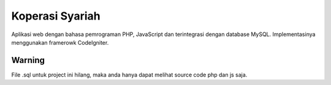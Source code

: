 ###################
Koperasi Syariah
###################

Aplikasi web dengan bahasa pemrograman PHP, JavaScript dan terintegrasi dengan database MySQL. Implementasinya menggunakan framerowk CodeIgniter.

*******************
Warning
*******************

File .sql untuk project ini hilang, maka anda hanya dapat melihat source code php dan js saja.
